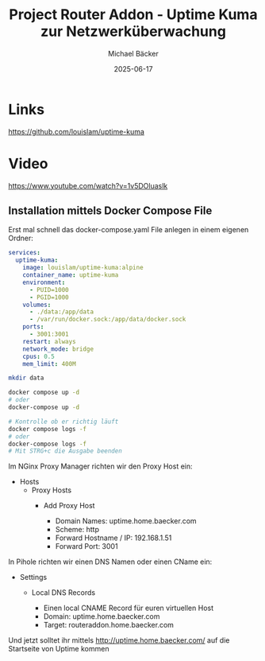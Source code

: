 #+title: Project Router Addon - Uptime Kuma zur Netzwerküberwachung
#+author: Michael Bäcker
#+date: 2025-06-17
#+description: Wie bringen wir einen Mehrwert in unser Heimnetzwerk

* Links 
https://github.com/louislam/uptime-kuma

* Video
https://www.youtube.com/watch?v=1v5DOluaslk

** Installation mittels Docker Compose File
Erst mal schnell das docker-compose.yaml File anlegen in einem eigenen Ordner:

#+begin_src yaml
services:
  uptime-kuma:
    image: louislam/uptime-kuma:alpine
    container_name: uptime-kuma
    environment:
      - PUID=1000
      - PGID=1000
    volumes:
      - ./data:/app/data
      - /var/run/docker.sock:/app/data/docker.sock
    ports:
      - 3001:3001
    restart: always
    network_mode: bridge
    cpus: 0.5
    mem_limit: 400M
#+end_src

#+begin_src bash
  mkdir data

  docker compose up -d
  # oder
  docker-compose up -d

  # Kontrolle ob er richtig läuft
  docker compose logs -f
  # oder
  docker-compose logs -f
  # Mit STRG+c die Ausgabe beenden
#+end_src

Im NGinx Proxy Manager richten wir den Proxy Host ein:
+ Hosts
  + Proxy Hosts
    + Add Proxy Host

       - Domain Names: uptime.home.baecker.com
       - Scheme: http
       - Forward Hostname / IP: 192.168.1.51
       - Forward Port: 3001

In Pihole richten wir einen DNS Namen oder einen CName ein:
+ Settings
  + Local DNS Records

    - Einen local CNAME Record für euren virtuellen Host
    - Domain: uptime.home.baecker.com
    - Target: routeraddon.home.baecker.com

Und jetzt solltet ihr mittels http://uptime.home.baecker.com/ auf die Startseite von Uptime kommen
